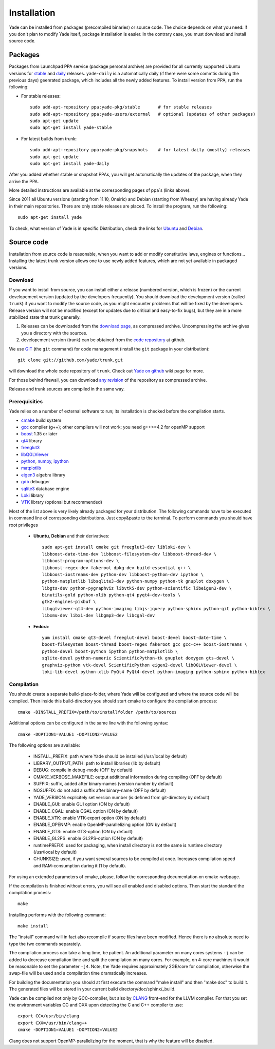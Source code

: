 ###############
Installation
###############

Yade can be installed from packages (precompiled binaries) or source code. 
The choice depends on what you need: if you don't plan to modify Yade itself, 
package installation is easier. In the contrary case, you must download and 
install source code.

Packages
----------

Packages from Launchpad PPA service (package personal archive) are 
provided for all currently supported Ubuntu versions for 
`stable <https://launchpad.net/~yade-pkg/+archive/stable>`_ and 
`daily <https://launchpad.net/~yade-pkg/+archive/snapshots>`_ releases.
``yade-daily`` is a automatically daily (if there were some commtis during
the previous days) geenrated package, which includes all the newly added 
features. To install version from PPA, run the following:

* For stable releases::

	sudo add-apt-repository ppa:yade-pkg/stable       # for stable releases 
	sudo add-apt-repository ppa:yade-users/external   # optional (updates of other packages)
	sudo apt-get update
	sudo apt-get install yade-stable

* For latest builds from trunk::

	sudo add-apt-repository ppa:yade-pkg/snapshots    # for latest daily (mostly) releases 
	sudo apt-get update
	sudo apt-get install yade-daily

After you added whether stable or snapshot PPAs, you will get automatically
the updates of the package, when they arrive the PPA.

More detailed instructions are available at the corresponding pages of 
ppa`s (links above).

Since 2011 all Ubuntu versions (starting from 11.10, Oneiric) and Debian (starting from Wheezy) 
are having already Yade in their main repositories. There are only stable releases are placed.
To install the program, run the following::

	sudo apt-get install yade

To check, what version of Yade is in specific Distribution, check the links
for `Ubuntu <https://launchpad.net/ubuntu/+source/yade>`_ and 
`Debian <http://packages.qa.debian.org/y/yade.html>`_.


Source code
------------

Installation from source code is reasonable, when you want to add or 
modify constitutive laws, engines or functions... Installing the latest 
trunk version allows one to use newly added features, which are not yet 
available in packaged versions. 

Download
^^^^^^^^^^

If you want to install from source, you can install either a release 
(numbered version, which is frozen) or the current developement version 
(updated by the developers frequently). You should download the development 
version (called ``trunk``) if you want to modify the source code, as you 
might encounter problems that will be fixed by the developers. Release 
version will not be modified (except for updates due to critical and 
easy-to-fix bugs), but they are in a more stabilized state that trunk 
generally.

#. Releases can be downloaded from the `download page <https://launchpad.net/yade/+download>`_, as compressed archive. Uncompressing the archive gives you a directory with the sources.
#. developement version (trunk) can be obtained from the `code repository <https://github.com/yade/>`_ at github.

We use `GIT <http://git-scm.com/>`_ (the ``git`` command) for code 
management (install the ``git`` package in your distribution)::

		git clone git://github.com/yade/trunk.git

will download the whole code repository of ``trunk``. Check out `Yade on github
<https://www.yade-dem.org/wiki/Yade_on_github>`_ wiki page for more.
   
For those behind firewall, you can download `any revision  <https://www.yade-dem.org/source/>`_ of the repository as compressed archive.

Release and trunk sources are compiled in the same way.

Prerequisities
^^^^^^^^^^^^^^^

Yade relies on a number of external software to run; its installation is checked before the compilation starts. 

* `cmake <http://www.cmake.org/>`_ build system
* `gcc <http://www.gcc.gnu.org>`_ compiler (g++); other compilers will not work; you need g++>=4.2 for openMP support
* `boost <http://www.boost.org/>`_ 1.35 or later
* `qt4 <http://www.qt.nokia.com>`_ library
* `freeglut3 <http://freeglut.sourceforge.net>`_
* `libQGLViewer <http://www.libqglviewer.com>`_
* `python <http://www.python.org>`_, `numpy <http://numpy.scipy.org>`_, `ipython <http://ipython.scipy.org>`_
* `matplotlib <http://matplotlib.sf.net>`_
* `eigen3 <http://eigen.tuxfamily.org>`_ algebra library
* `gdb <http://www.gnu.org/software/gdb>`_ debugger
* `sqlite3 <http://www.sqlite.org>`_ database engine
* `Loki <http://loki-lib.sf.net>`_ library
* `VTK <http://www.vtk.org/>`_ library (optional but recommended)

Most of the list above is very likely already packaged for your distribution. 
The following commands have to be executed in command line of corresponding 
distributions. Just copy&paste to the terminal. To perform commands you 
should have root privileges

	* **Ubuntu**, **Debian** and their derivatives::

		sudo apt-get install cmake git freeglut3-dev libloki-dev \
		libboost-date-time-dev libboost-filesystem-dev libboost-thread-dev \
		libboost-program-options-dev \
		libboost-regex-dev fakeroot dpkg-dev build-essential g++ \
		libboost-iostreams-dev python-dev libboost-python-dev ipython \
		python-matplotlib libsqlite3-dev python-numpy python-tk gnuplot doxygen \
		libgts-dev python-pygraphviz libvtk5-dev python-scientific libeigen3-dev \
		binutils-gold python-xlib python-qt4 pyqt4-dev-tools \
		gtk2-engines-pixbuf \
		libqglviewer-qt4-dev python-imaging libjs-jquery python-sphinx python-git python-bibtex \
		libxmu-dev libxi-dev libgmp3-dev libcgal-dev

	* **Fedora**::

		yum install cmake qt3-devel freeglut-devel boost-devel boost-date-time \
		boost-filesystem boost-thread boost-regex fakeroot gcc gcc-c++ boost-iostreams \
		python-devel boost-python ipython python-matplotlib \
		sqlite-devel python-numeric ScientificPython-tk gnuplot doxygen gts-devel \
		graphviz-python vtk-devel ScientificPython eigen2-devel libQGLViewer-devel \
		loki-lib-devel python-xlib PyQt4 PyQt4-devel python-imaging python-sphinx python-bibtex


Compilation
^^^^^^^^^^^

You should create a separate build-place-folder, where Yade will be configured 
and where the source code will be compiled. Then inside this build-directory you
should start cmake to configure the compilation process::

	cmake -DINSTALL_PREFIX=/path/to/installfolder /path/to/sources

Additional options can be configured in the same line with the following 
syntax::

	cmake -DOPTION1=VALUE1 -DOPTION2=VALUE2
	
The following options are available:
	
	* INSTALL_PREFIX: path where Yade should be installed (/usr/local by default)
	* LIBRARY_OUTPUT_PATH: path to install libraries (lib by default)
	* DEBUG: compile in debug-mode (OFF by default)
	* CMAKE_VERBOSE_MAKEFILE: output additional information during compiling (OFF by default)
	* SUFFIX: suffix, added after binary-names (version number by default)
	* NOSUFFIX: do not add a suffix after binary-name (OFF by default)
	* YADE_VERSION: explicitely set version number (is defined from git-directory by default)
	* ENABLE_GUI: enable GUI option (ON by default)
	* ENABLE_CGAL: enable CGAL option (ON by default)
	* ENABLE_VTK: enable VTK-export option (ON by default)
	* ENABLE_OPENMP: enable OpenMP-parallelizing option (ON by default)
	* ENABLE_GTS: enable GTS-option (ON by default)
	* ENABLE_GL2PS: enable GL2PS-option (ON by default)
	* runtimePREFIX: used for packaging, when install directory is not the same is runtime directory (/usr/local by default)
	* CHUNKSIZE: used, if you want several sources to be compiled at once. Increases compilation speed and RAM-consumption during it (1 by default).

For using an extended parameters of cmake, please, follow the corresponding
documentation on cmake-webpage. 

If the compilation is finished without errors, you will see all enabled 
and disabled options. Then start the standard the compilation process::

	make

Installing performs with the following command::

	make install

The "install" command will in fact also recompile if source files have been modified. 
Hence there is no absolute need to type the two commands separately.

The compilation process can take a long time, be patient. An additional
parameter on many cores systems ``-j`` can be added to decrease compilation time
and split the compilation on many cores. For example, on 4-core machines
it would be reasonable to set the parameter ``-j4``. Note, the Yade requires
approximately 2GB/core for compilation, otherwise the swap-file will be used
and a compilation time dramatically increases.

For building the documentation you should at first execute the command "make install"
and then "make doc" to build it. The generated files will be stored in your current
build directory/doc/sphinx/_build.

Yade can be compiled not only by GCC-compiler, but also by `CLANG <http://clang.llvm.org/>`_ 
front-end for the LLVM compiler. For that you set the environment variables CC and CXX 
upon detecting the C and C++ compiler to use::

	export CC=/usr/bin/clang
	export CXX=/usr/bin/clang++
	cmake -DOPTION1=VALUE1 -DOPTION2=VALUE2

Clang does not support OpenMP-parallelizing for the moment, that is why the 
feature will be disabled.
